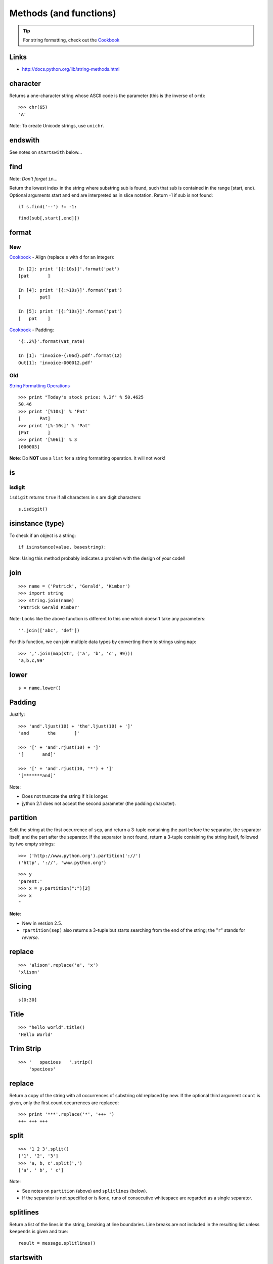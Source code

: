 Methods (and functions)
***********************

.. highlight:: python

.. tip:: For string formatting, check out the Cookbook_

Links
=====

- http://docs.python.org/lib/string-methods.html

character
=========

Returns a one-character string whose ASCII code is the parameter (this is the
inverse of ``ord``)::

  >>> chr(65)
  'A'

Note: To create Unicode strings, use ``unichr``.

endswith
========

See notes on ``startswith`` below...

find
====

Note: *Don't forget* ``in``...

Return the lowest index in the string where substring sub is found, such that
sub is contained in the range [start, end). Optional arguments start and end
are interpreted as in slice notation. Return -1 if sub is not found::

  if s.find('--') != -1:

::

  find(sub[,start[,end]])

format
======

New
---

Cookbook_ - Align (replace ``s`` with ``d`` for an integer)::

  In [2]: print '[{:10s}]'.format('pat')
  [pat       ]

  In [4]: print '[{:>10s}]'.format('pat')
  [       pat]

  In [5]: print '[{:^10s}]'.format('pat')
  [   pat    ]

Cookbook_ - Padding::

  '{:.2%}'.format(vat_rate)

  In [1]: 'invoice-{:06d}.pdf'.format(12)
  Out[1]: 'invoice-000012.pdf'

Old
---

`String Formatting Operations`_

::

  >>> print "Today's stock price: %.2f" % 50.4625
  50.46
  >>> print '[%10s]' % 'Pat'
  [       Pat]
  >>> print '[%-10s]' % 'Pat'
  [Pat       ]
  >>> print '[%06i]' % 3
  [000003]

**Note**: Do **NOT** use a ``list`` for a string formatting operation.  It will
not work!

is
==

isdigit
-------

``isdigit`` returns ``true`` if all characters in ``s`` are digit
characters:

::

  s.isdigit()

isinstance (type)
=================

To check if an object is a string:

::

  if isinstance(value, basestring):

Note: Using this method probably indicates a problem with the design of your
code!!

join
====

::

  >>> name = ('Patrick', 'Gerald', 'Kimber')
  >>> import string
  >>> string.join(name)
  'Patrick Gerald Kimber'

Note: Looks like the above function is different to this one which doesn't take
any parameters:

::

  ''.join(['abc', 'def'])

For this function, we can join multiple data types by converting them to
strings using ``map``:

::

  >>> ','.join(map(str, ('a', 'b', 'c', 99)))
  'a,b,c,99'

lower
=====

::

  s = name.lower()

Padding
=======

Justify:

::

  >>> 'and'.ljust(10) + 'the'.ljust(10) + ']'
  'and       the       ]'

  >>> '[' + 'and'.rjust(10) + ']'
  '[       and]'

  >>> '[' + 'and'.rjust(10, '*') + ']'
  '[*******and]'

Note:

- Does not truncate the string if it is longer.
- jython 2.1 does not accept the second parameter (the padding character).

partition
=========

Split the string at the first occurrence of ``sep``, and return a 3-tuple
containing the part before the separator, the separator itself, and the part
after the separator.  If the separator is not found, return a 3-tuple
containing the string itself, followed by two empty strings:

::

  >>> ('http://www.python.org').partition('://')
  ('http', '://', 'www.python.org')

::

  >>> y
  'parent:'
  >>> x = y.partition(":")[2]
  >>> x
  "

**Note**:

- New in version 2.5.
- ``rpartition(sep)`` also returns a 3-tuple but starts searching from the end
  of the string; the "``r``" stands for *reverse*.

replace
=======

::

  >>> 'alison'.replace('a', 'x')
  'xlison'

Slicing
=======

::

  s[0:30]

Title
=====

::

  >>> "hello world".title()
  'Hello World'

Trim Strip
==========

::

  >>> '   spacious   '.strip()
      'spacious'

replace
=======

Return a copy of the string with all occurrences of substring old replaced
by new.  If the optional third argument ``count`` is given, only the first
count occurrences are replaced::

  >>> print '***'.replace('*', '+++ ')
  +++ +++ +++

split
=====

::

  >>> '1 2 3'.split()
  ['1', '2', '3']
  >>> 'a, b, c'.split(',')
  ['a', ' b', ' c']

Note:

- See notes on ``partition`` (above) and ``splitlines`` (below).

- If the separator is not specified or is ``None``, runs of consecutive
  whitespace are regarded as a single separator.

splitlines
==========

Return a list of the lines in the string, breaking at line boundaries.  Line
breaks are not included in the resulting list unless ``keepends`` is given
and true::

  result = message.splitlines()

startswith
==========

::

  if s.startswith('y'):
      pass

Note: Starting with version 2.5, the ``startswith()`` and ``endswith()``
methods of string types now accept tuples of strings to check for::

  return filename.endswith(('.gif', '.jpg', '.tiff'))


.. _Cookbook: http://mkaz.com/2012/10/10/python-string-format/
.. _`String Formatting Operations`: http://docs.python.org/library/stdtypes.html#string-formatting

